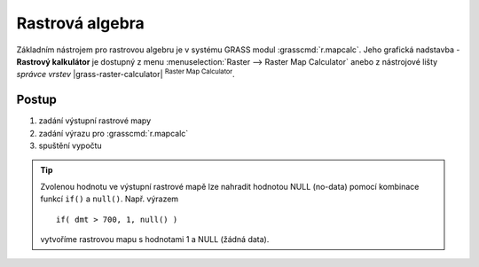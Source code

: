 .. index::
   pair: algebra; rastrová algebra
   pair: algebra; mapová algebra
   single: r.mapcalc
   see: mapová algebra; r.mapcalc

.. _rastrova-algebra:

Rastrová algebra
----------------

Základním nástrojem pro rastrovou algebru je v systému GRASS modul
:grasscmd:`r.mapcalc`. Jeho grafická nadstavba - **Rastrový kalkulátor**
je dostupný z menu :menuselection:`Raster --> Raster Map Calculator`
anebo z nástrojové lišty *správce vrstev* |grass-raster-calculator|
:sup:`Raster Map Calculator`.

Postup
======

#. zadání výstupní rastrové mapy
#. zadání výrazu pro :grasscmd:`r.mapcalc`
#. spuštění vypočtu

.. raw:: latex

   \newpage
   
.. figure:: images/grass-r-mapcalc-dialog.png
   :scale-latex: 50

   Dialog rastrového kalkulátoru.

.. figure:: images/grass-r-mapcalc-report.png
   :class: large
   :scale-latex: 90

   Příklad určení výměry území s nadmořskou výšku větší než 700 metrů.

.. tip:: Zvolenou hodnotu ve výstupní rastrové mapě lze nahradit
         hodnotou NULL (no-data) pomocí kombinace funkcí ``if()`` a
         ``null()``. Např. výrazem

         ::

            if( dmt > 700, 1, null() )

         vytvoříme rastrovou mapu s hodnotami 1 a NULL (žádná data).
   
.. youtube:: zADAJD3sytI

   Příklad výběru oblasti s nadmořskou výškou větší než 1000m.

.. noteadvanced::
   
   .. notecmd:: Použití 

      Modul :grassCmd:`r.mapcalc` lze spustit z příkazové řádky
      podobně jako ostatní moduly systému GRASS. Výraz pro výpočet
      může být předán jako parametr :option:`expression`, např.

      .. code-block:: bash

         r.mapcalc expression="dmt_1000 = if(dmt > 1000, 1, null())"
    
      Výrazy lze uložit také do souboru (na každý řádek jeden výraz) a soubor
      předat jako parametr :option:`file`.
   
      .. code-block:: bash
                   
         r.mapcalc file=vyrazy.txt
                   
      V tomto případě :grasscmd:`r.mapcalc` vykoná příkazy sekvenčně,
      tak jak jsou uloženy v souboru.
